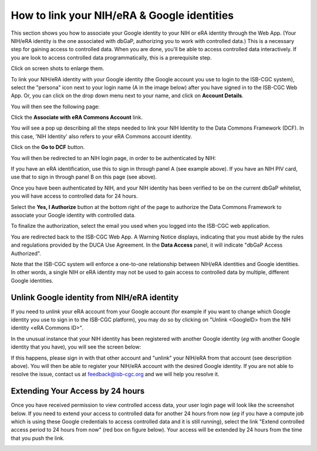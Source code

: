 -----------------------------------------------
How to link your NIH/eRA & Google identities
-----------------------------------------------

This section shows you how to associate your Google identity to your NIH or eRA identity through the Web App. (Your NIH/eRA identity is the one associated
with dbGaP, authorizing you to work with controlled data.) This is a necessary step for gaining access to controlled data. When you are done, you'll be able to access controlled
data interactively. If you are look to access controlled data programmatically, this is a prerequisite step.

Click on screen shots to enlarge them.

To link your NIH/eRA identity with your Google identity (the Google account you use to login to the ISB-CGC system), 
select the "persona" icon next to your login name (A in the image below) after you have signed in to the ISB-CGC Web App. 
Or, you can click on the drop down menu next to your name, and click on **Account Details**.

.. image:: ../webapp/personaeicon-NIHLoginAssoc.png
   :scale: 50
   :align: center

You will then see the following page:

.. image:: ../webapp/NIHAssociationPage.png
   :scale: 30
   :align: center

Click the **Associate with eRA Commons Account** link.

You will see a pop up describing all the steps needed to link your NIH Identity to the Data Commons Framework (DCF).
In this case, 'NIH Identity' also refers to your eRA Commons account identity.

Click on the **Go to DCF** button.

.. image:: ../webapp/LinkNIHIDInstructions.PNG
   :scale: 30
   :align: center

You will then be redirected to an NIH login page, in order to be authenticated by NIH:

.. image:: ../webapp/iTrust.png
   :scale: 30
   :align: center

If you have an eRA identification, use this to sign in through panel A (see example above).  
If you have an NIH PIV card, use that to sign in through panel B on this page (see above).  

Once you have been authenticated by NIH, and your NIH identity has been verified to be on
the current dbGaP whitelist, you will have access to controlled data for 24 hours.  

.. image:: ../webapp/Gen3authPage.PNG
   :scale: 30
   :align: center
   
Select the **Yes, I Authorize** button at the bottom right of the page to authorize the Data Commons Framework to associate your Google identity with controlled data.

.. image:: ../webapp/datacommons.ioLogIn.PNG
   :scale: 30
   :align: center

To finalize the authorization, select the email you used when you logged into the ISB-CGC web application.

You are redirected back to the ISB-CGC Web App. A Warning Notice displays, indicating that you must abide by the rules and regulations provided by the DUCA Use Agreement. In the **Data Access** panel, it will indicate "dbGaP Access Authorized".  

.. image:: ../webapp/warningNotice.png
   :scale: 30
   :align: center

Note that the ISB-CGC system will enforce a one-to-one relationship between NIH/eRA identities
and Google identities.  In other words, a single NIH or eRA identity may not be used to
gain access to controlled data by multiple, different Google identities.

Unlink Google identity from NIH/eRA identity
--------------------------------------------

If you need to *unlink* your eRA account from your Google account (for example if you want to
change which Google identity you use to sign in to the ISB-CGC platform), you may do so by
clicking on "Unlink <GoogleID> from the NIH identity <eRA Commons ID>".

.. image:: DataAccessPanel.png
   :align: center

In the unusual instance that your NIH identity has been registered with another Google identity 
(*eg* with another Google identity that you have), you will see the screen below:

.. image:: ../webapp/eRAlinkedtoAnotherGoogle.png
   :scale: 30
   :align: center
   
If this happens, please sign in with that other account and "unlink" your NIH/eRA from that account
(see description above).  You will then be able to register your NIH/eRA account with the desired Google identity.  
If you are not able to resolve the issue, contact us at feedback@isb-cgc.org and we will help you resolve it.   

Extending Your Access by 24 hours 
-----------------------------------
Once you have received permission to view controlled access data, your user login page will look 
like the screenshot below. If you need to extend your access to controlled data for another 24 
hours from now (*eg* if you have a compute job which is using these Google credentials to access 
controlled data and it is still running), select the link "Extend controlled access 
period to 24 hours from now" (red box on figure below).  
Your access will be extended by 24 hours from the time that you push the link. 

.. image:: ../webapp/24hrExtension.png
   :scale: 30
   :align: center

